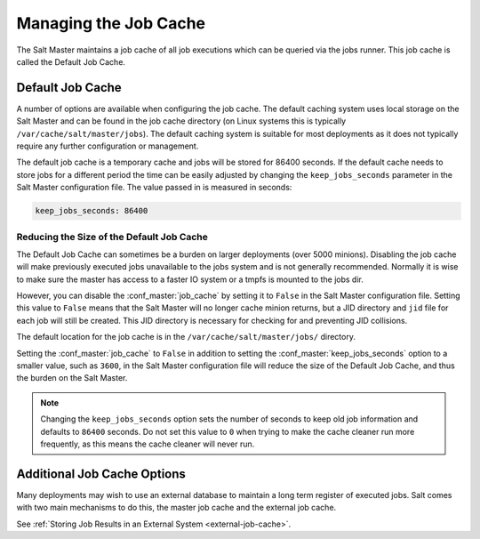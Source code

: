.. _managing_the_job_cache:

======================
Managing the Job Cache
======================

The Salt Master maintains a job cache of all job executions which can be
queried via the jobs runner. This job cache is called the Default Job Cache.

.. _default_job_cache:

Default Job Cache
=================

A number of options are available when configuring the job cache. The default
caching system uses local storage on the Salt Master and can be found in the
job cache directory (on Linux systems this is typically
``/var/cache/salt/master/jobs``). The default caching system is suitable for most
deployments as it does not typically require any further configuration or
management.

The default job cache is a temporary cache and jobs will be stored for 86400
seconds. If the default cache needs to store jobs for a different period the
time can be easily adjusted by changing the ``keep_jobs_seconds`` parameter
in the Salt Master configuration file. The value passed in is measured in seconds:


.. code-block:: yaml

    keep_jobs_seconds: 86400

Reducing the Size of the Default Job Cache
------------------------------------------

The Default Job Cache can sometimes be a burden on larger deployments (over 5000
minions). Disabling the job cache will make previously executed jobs unavailable
to the jobs system and is not generally recommended. Normally it is wise to make
sure the master has access to a faster IO system or a tmpfs is mounted to the
jobs dir.

However, you can disable the :conf_master:`job_cache` by setting it to ``False``
in the Salt Master configuration file. Setting this value to ``False`` means that
the Salt Master will no longer cache minion returns, but a JID directory and ``jid``
file for each job will still be created. This JID directory is necessary for
checking for and preventing JID collisions.

The default location for the job cache is in the ``/var/cache/salt/master/jobs/``
directory.

Setting the :conf_master:`job_cache` to ``False`` in addition to setting
the :conf_master:`keep_jobs_seconds` option to a smaller value, such as ``3600``,
in the Salt Master configuration file will reduce the size of the Default Job Cache,
and thus the burden on the Salt Master.

.. note::

    Changing the ``keep_jobs_seconds`` option sets the number of seconds to keep
    old job information and defaults to ``86400`` seconds. Do not set this value
    to ``0`` when trying to make the cache cleaner run more frequently, as this
    means the cache cleaner will never run.


Additional Job Cache Options
============================

Many deployments may wish to use an external database to maintain a long term
register of executed jobs. Salt comes with two main mechanisms to do this, the
master job cache and the external job cache.

See :ref:`Storing Job Results in an External System <external-job-cache>`.


